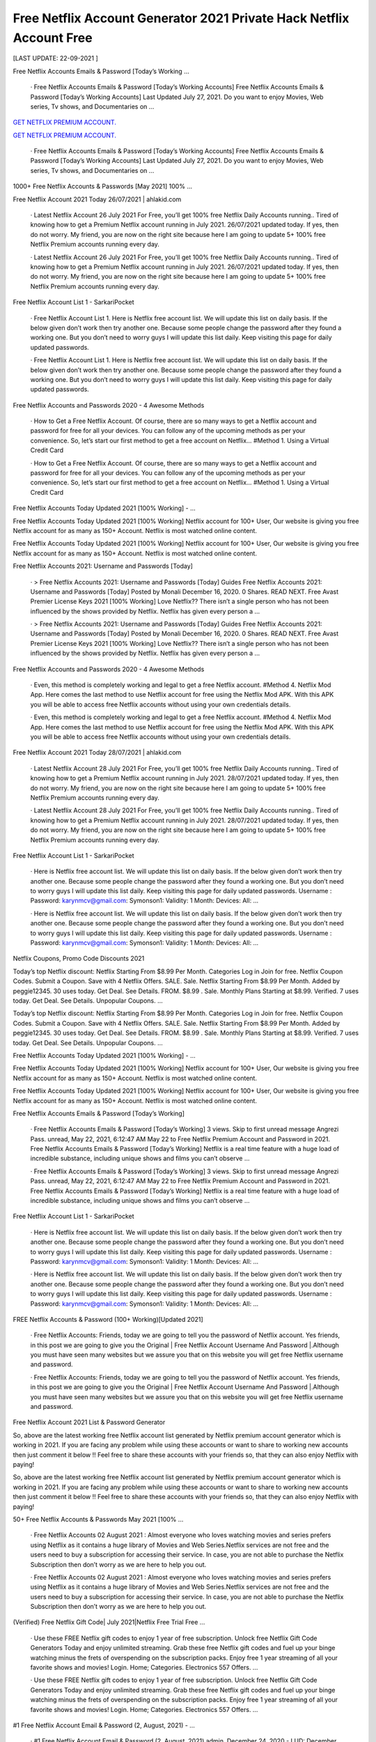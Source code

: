 Free Netflix Account Generator 2021 Private Hack Netflix Account Free
~~~~~~~~~~~~
[LAST UPDATE: 22-09-2021 ]

Free Netflix Accounts Emails & Password [Today’s Working …

 · Free Netflix Accounts Emails & Password [Today’s Working Accounts] Free Netflix Accounts Emails & Password [Today’s Working Accounts] Last Updated July 27, 2021. Do you want to enjoy Movies, Web series, Tv shows, and Documentaries on …
`GET NETFLIX PREMIUM ACCOUNT.
<https://xsharenode.com/dl/5pq0n12noq27n62po150r9o6o4322nqo>`_

`GET NETFLIX PREMIUM ACCOUNT.
<https://xsharenode.com/dl/5pq0n12noq27n62po150r9o6o4322nqo>`_
 · Free Netflix Accounts Emails & Password [Today’s Working Accounts] Free Netflix Accounts Emails & Password [Today’s Working Accounts] Last Updated July 27, 2021. Do you want to enjoy Movies, Web series, Tv shows, and Documentaries on …

1000+ Free Netflix Accounts & Passwords [May 2021] 100% …

Free Netflix Account 2021 Today 26/07/2021 | ahlakid.com

 · Latest Netflix Account 26 July 2021 For Free, you’ll get 100% free Netflix Daily Accounts running.. Tired of knowing how to get a Premium Netflix account running in July 2021. 26/07/2021 updated today. If yes, then do not worry. My friend, you are now on the right site because here I am going to update 5+ 100% free Netflix Premium accounts running every day.

 · Latest Netflix Account 26 July 2021 For Free, you’ll get 100% free Netflix Daily Accounts running.. Tired of knowing how to get a Premium Netflix account running in July 2021. 26/07/2021 updated today. If yes, then do not worry. My friend, you are now on the right site because here I am going to update 5+ 100% free Netflix Premium accounts running every day.

Free Netflix Account List 1 - SarkariPocket

 · Free Netflix Account List 1. Here is Netflix free account list. We will update this list on daily basis. If the below given don’t work then try another one. Because some people change the password after they found a working one. But you don’t need to worry guys I will update this list daily. Keep visiting this page for daily updated passwords.

 · Free Netflix Account List 1. Here is Netflix free account list. We will update this list on daily basis. If the below given don’t work then try another one. Because some people change the password after they found a working one. But you don’t need to worry guys I will update this list daily. Keep visiting this page for daily updated passwords.

Free Netflix Accounts and Passwords 2020 - 4 Awesome Methods

 · How to Get a Free Netflix Account. Of course, there are so many ways to get a Netflix account and password for free for all your devices. You can follow any of the upcoming methods as per your convenience. So, let’s start our first method to get a free account on Netflix… #Method 1. Using a Virtual Credit Card

 · How to Get a Free Netflix Account. Of course, there are so many ways to get a Netflix account and password for free for all your devices. You can follow any of the upcoming methods as per your convenience. So, let’s start our first method to get a free account on Netflix… #Method 1. Using a Virtual Credit Card

Free Netflix Accounts Today Updated 2021 [100% Working] - …

Free Netflix Accounts Today Updated 2021 [100% Working] Netflix account for 100+ User, Our website is giving you free Netflix account for as many as 150+ Account. Netflix is most watched online content.

Free Netflix Accounts Today Updated 2021 [100% Working] Netflix account for 100+ User, Our website is giving you free Netflix account for as many as 150+ Account. Netflix is most watched online content.

Free Netflix Accounts 2021: Username and Passwords [Today]

 · > Free Netflix Accounts 2021: Username and Passwords [Today] Guides Free Netflix Accounts 2021: Username and Passwords [Today] Posted by Monali December 16, 2020. 0 Shares. READ NEXT. Free Avast Premier License Keys 2021 [100% Working] Love Netflix?? There isn’t a single person who has not been influenced by the shows provided by Netflix. Netflix has given every person a …

 · > Free Netflix Accounts 2021: Username and Passwords [Today] Guides Free Netflix Accounts 2021: Username and Passwords [Today] Posted by Monali December 16, 2020. 0 Shares. READ NEXT. Free Avast Premier License Keys 2021 [100% Working] Love Netflix?? There isn’t a single person who has not been influenced by the shows provided by Netflix. Netflix has given every person a …

Free Netflix Accounts and Passwords 2020 - 4 Awesome Methods

 · Even, this method is completely working and legal to get a free Netflix account. #Method 4. Netflix Mod App. Here comes the last method to use Netflix account for free using the Netflix Mod APK. With this APK you will be able to access free Netflix accounts without using your own credentials details.

 · Even, this method is completely working and legal to get a free Netflix account. #Method 4. Netflix Mod App. Here comes the last method to use Netflix account for free using the Netflix Mod APK. With this APK you will be able to access free Netflix accounts without using your own credentials details.

Free Netflix Account 2021 Today 28/07/2021 | ahlakid.com

 · Latest Netflix Account 28 July 2021 For Free, you’ll get 100% free Netflix Daily Accounts running.. Tired of knowing how to get a Premium Netflix account running in July 2021. 28/07/2021 updated today. If yes, then do not worry. My friend, you are now on the right site because here I am going to update 5+ 100% free Netflix Premium accounts running every day.

 · Latest Netflix Account 28 July 2021 For Free, you’ll get 100% free Netflix Daily Accounts running.. Tired of knowing how to get a Premium Netflix account running in July 2021. 28/07/2021 updated today. If yes, then do not worry. My friend, you are now on the right site because here I am going to update 5+ 100% free Netflix Premium accounts running every day.

Free Netflix Account List 1 - SarkariPocket

 · Here is Netflix free account list. We will update this list on daily basis. If the below given don’t work then try another one. Because some people change the password after they found a working one. But you don’t need to worry guys I will update this list daily. Keep visiting this page for daily updated passwords. Username : Password: karynmcv@gmail.com: Symonson1: Validity: 1 Month: Devices: All: …

 · Here is Netflix free account list. We will update this list on daily basis. If the below given don’t work then try another one. Because some people change the password after they found a working one. But you don’t need to worry guys I will update this list daily. Keep visiting this page for daily updated passwords. Username : Password: karynmcv@gmail.com: Symonson1: Validity: 1 Month: Devices: All: …

Netflix Coupons, Promo Code Discounts 2021

Today’s top Netflix discount: Netflix Starting From $8.99 Per Month. Categories Log in Join for free. Netflix Coupon Codes. Submit a Coupon. Save with 4 Netflix Offers. SALE. Sale. Netflix Starting From $8.99 Per Month. Added by peggie12345. 30 uses today. Get Deal. See Details. FROM. $8.99 . Sale. Monthly Plans Starting at $8.99. Verified. 7 uses today. Get Deal. See Details. Unpopular Coupons. …

Today’s top Netflix discount: Netflix Starting From $8.99 Per Month. Categories Log in Join for free. Netflix Coupon Codes. Submit a Coupon. Save with 4 Netflix Offers. SALE. Sale. Netflix Starting From $8.99 Per Month. Added by peggie12345. 30 uses today. Get Deal. See Details. FROM. $8.99 . Sale. Monthly Plans Starting at $8.99. Verified. 7 uses today. Get Deal. See Details. Unpopular Coupons. …

Free Netflix Accounts Today Updated 2021 [100% Working] - …

Free Netflix Accounts Today Updated 2021 [100% Working] Netflix account for 100+ User, Our website is giving you free Netflix account for as many as 150+ Account. Netflix is most watched online content.

Free Netflix Accounts Today Updated 2021 [100% Working] Netflix account for 100+ User, Our website is giving you free Netflix account for as many as 150+ Account. Netflix is most watched online content.

Free Netflix Accounts Emails & Password [Today’s Working]

 · Free Netflix Accounts Emails & Password [Today’s Working] 3 views. Skip to first unread message Angrezi Pass. unread, May 22, 2021, 6:12:47 AM May 22 to Free Netflix Premium Account and Password in 2021. Free Netflix Accounts Emails & Password [Today’s Working] Netflix is a real time feature with a huge load of incredible substance, including unique shows and films you can’t observe …

 · Free Netflix Accounts Emails & Password [Today’s Working] 3 views. Skip to first unread message Angrezi Pass. unread, May 22, 2021, 6:12:47 AM May 22 to Free Netflix Premium Account and Password in 2021. Free Netflix Accounts Emails & Password [Today’s Working] Netflix is a real time feature with a huge load of incredible substance, including unique shows and films you can’t observe …

Free Netflix Account List 1 - SarkariPocket

 · Here is Netflix free account list. We will update this list on daily basis. If the below given don’t work then try another one. Because some people change the password after they found a working one. But you don’t need to worry guys I will update this list daily. Keep visiting this page for daily updated passwords. Username : Password: karynmcv@gmail.com: Symonson1: Validity: 1 Month: Devices: All: …

 · Here is Netflix free account list. We will update this list on daily basis. If the below given don’t work then try another one. Because some people change the password after they found a working one. But you don’t need to worry guys I will update this list daily. Keep visiting this page for daily updated passwords. Username : Password: karynmcv@gmail.com: Symonson1: Validity: 1 Month: Devices: All: …

FREE Netflix Accounts & Password (100+ Working)[Updated 2021]

 · Free Netflix Accounts: Friends, today we are going to tell you the password of Netflix account. Yes friends, in this post we are going to give you the Original | Free Netflix Account Username And Password |.Although you must have seen many websites but we assure you that on this website you will get free Netflix username and password.

 · Free Netflix Accounts: Friends, today we are going to tell you the password of Netflix account. Yes friends, in this post we are going to give you the Original | Free Netflix Account Username And Password |.Although you must have seen many websites but we assure you that on this website you will get free Netflix username and password.

Free Netflix Account 2021 List & Password Generator

So, above are the latest working free Netflix account list generated by Netflix premium account generator which is working in 2021. If you are facing any problem while using these accounts or want to share to working new accounts then just comment it below !! Feel free to share these accounts with your friends so, that they can also enjoy Netflix with paying!

So, above are the latest working free Netflix account list generated by Netflix premium account generator which is working in 2021. If you are facing any problem while using these accounts or want to share to working new accounts then just comment it below !! Feel free to share these accounts with your friends so, that they can also enjoy Netflix with paying!

50+ Free Netflix Accounts & Passwords May 2021 [100% …

 · Free Netflix Accounts 02 August 2021 : Almost everyone who loves watching movies and series prefers using Netflix as it contains a huge library of Movies and Web Series.Netflix services are not free and the users need to buy a subscription for accessing their service. In case, you are not able to purchase the Netflix Subscription then don’t worry as we are here to help you out.

 · Free Netflix Accounts 02 August 2021 : Almost everyone who loves watching movies and series prefers using Netflix as it contains a huge library of Movies and Web Series.Netflix services are not free and the users need to buy a subscription for accessing their service. In case, you are not able to purchase the Netflix Subscription then don’t worry as we are here to help you out.

(Verified) Free Netflix Gift Code| July 2021|Netflix Free Trial Free …

 · Use these FREE Netflix gift codes to enjoy 1 year of free subscription. Unlock free Netflix Gift Code Generators Today and enjoy unlimited streaming. Grab these free Netflix gift codes and fuel up your binge watching minus the frets of overspending on the subscription packs. Enjoy free 1 year streaming of all your favorite shows and movies! Login. Home; Categories. Electronics 557 Offers. …

 · Use these FREE Netflix gift codes to enjoy 1 year of free subscription. Unlock free Netflix Gift Code Generators Today and enjoy unlimited streaming. Grab these free Netflix gift codes and fuel up your binge watching minus the frets of overspending on the subscription packs. Enjoy free 1 year streaming of all your favorite shows and movies! Login. Home; Categories. Electronics 557 Offers. …

#1 Free Netflix Account Email & Password (2, August, 2021) - …

 · #1 Free Netflix Account Email & Password (2, August, 2021) admin. December 24, 2020 - LUD: December 25, 2020. 0. 17.3K. Are you looking for Password #1 For Free Netflix Account? Check Out The below Mentioned Details If You Are Looking For The Same. We Have Also Shared 10 More Accounts Anf Their Links For You To Get The Working One If Below Mentioned Didn’t Worked For You. Account …

 · #1 Free Netflix Account Email & Password (2, August, 2021) admin. December 24, 2020 - LUD: December 25, 2020. 0. 17.3K. Are you looking for Password #1 For Free Netflix Account? Check Out The below Mentioned Details If You Are Looking For The Same. We Have Also Shared 10 More Accounts Anf Their Links For You To Get The Working One If Below Mentioned Didn’t Worked For You. Account …

#8 Free Netflix Account Email & Password (2, August, 2021) - …

 · #8 Free Netflix Account Email & Password (2, August, 2021) admin. December 24, 2020 - LUD: December 25, 2020. 0. 26.1K. Are you looking for Password #8 For Free Netflix Account? Check Out The below Mentioned Details If You Are Looking For The Same. We Have Also Shared 10 More Accounts Anf Their Links For You To Get The Working One If Below Mentioned Didn’t Worked For You. Account …

 · #8 Free Netflix Account Email & Password (2, August, 2021) admin. December 24, 2020 - LUD: December 25, 2020. 0. 26.1K. Are you looking for Password #8 For Free Netflix Account? Check Out The below Mentioned Details If You Are Looking For The Same. We Have Also Shared 10 More Accounts Anf Their Links For You To Get The Working One If Below Mentioned Didn’t Worked For You. Account …

Netflix Coupons, Promo Code Discounts 2021

Today’s top Netflix discount: Netflix Starting From $8.99 Per Month. Categories Log in Join for free. Netflix Coupon Codes. Submit a Coupon. Save with 4 Netflix Offers. SALE. Sale. Netflix Starting From $8.99 Per Month. Added by peggie12345. 30 uses today. Get Deal. See Details. FROM. $8.99 . Sale. Monthly Plans Starting at $8.99. Verified. 7 uses today. Get Deal. See Details. Unpopular Coupons. …

Today’s top Netflix discount: Netflix Starting From $8.99 Per Month. Categories Log in Join for free. Netflix Coupon Codes. Submit a Coupon. Save with 4 Netflix Offers. SALE. Sale. Netflix Starting From $8.99 Per Month. Added by peggie12345. 30 uses today. Get Deal. See Details. FROM. $8.99 . Sale. Monthly Plans Starting at $8.99. Verified. 7 uses today. Get Deal. See Details. Unpopular Coupons. …

List Of Free Netflix Accounts & Passwords In 2021 (100% Working)

 · Free Netflix Accounts. Creating a Netflix account is very simple. All you need is a working email address and a credit card. However, activation of a Netflix free account is limited with the number of credit cards. If you have multiple credit cards you …

 · Free Netflix Accounts. Creating a Netflix account is very simple. All you need is a working email address and a credit card. However, activation of a Netflix free account is limited with the number of credit cards. If you have multiple credit cards you …

Free Netflix Accounts With Username (Email) ID & Passwords - …

 · Common Free Netflix Accounts 2020. We have brought to you a list of some of the common free Netflix accounts. Email: orion65b@tn.com Password: 1165qwer. Email: johnny54467@tn.com Password: Deadw00d. Email: hunter_gerling@tn.com Password: Jana1998. Email: nakiamathis1981@tn.com Password: Lenearo97.

 · Common Free Netflix Accounts 2020. We have brought to you a list of some of the common free Netflix accounts. Email: orion65b@tn.com Password: 1165qwer. Email: johnny54467@tn.com Password: Deadw00d. Email: hunter_gerling@tn.com Password: Jana1998. Email: nakiamathis1981@tn.com Password: Lenearo97.

50+ Free Netflix Accounts & Passwords May 2021 [100% …

 · Free Netflix Accounts 02 August 2021 : Almost everyone who loves watching movies and series prefers using Netflix as it contains a huge library of Movies and Web Series.Netflix services are not free and the users need to buy a subscription for accessing their service. In case, you are not able to purchase the Netflix Subscription then don’t worry as we are here to help you out.

 · Free Netflix Accounts 02 August 2021 : Almost everyone who loves watching movies and series prefers using Netflix as it contains a huge library of Movies and Web Series.Netflix services are not free and the users need to buy a subscription for accessing their service. In case, you are not able to purchase the Netflix Subscription then don’t worry as we are here to help you out.

(Verified) Free Netflix Gift Code| July 2021|Netflix Free Trial Free …

 · Use these FREE Netflix gift codes to enjoy 1 year of free subscription. Unlock free Netflix Gift Code Generators Today and enjoy unlimited streaming. Grab these free Netflix gift codes and fuel up your binge watching minus the frets of overspending on the subscription packs. Enjoy free 1 year streaming of all your favorite shows and movies! Login. Home; Categories. Electronics 557 Offers. …

 · Use these FREE Netflix gift codes to enjoy 1 year of free subscription. Unlock free Netflix Gift Code Generators Today and enjoy unlimited streaming. Grab these free Netflix gift codes and fuel up your binge watching minus the frets of overspending on the subscription packs. Enjoy free 1 year streaming of all your favorite shows and movies! Login. Home; Categories. Electronics 557 Offers. …

Free Netflix Accounts & Passwords (May 2021) - Review

Here I have shared the working Netflix Accounts & Passwords. To read the full guide, please refer to this page To read the full guide, please refer to this page <style>.perfmatters-lazy[data-src]{display:none !important;}</style>

Here I have shared the working Netflix Accounts & Passwords. To read the full guide, please refer to this page To read the full guide, please refer to this page <style>.perfmatters-lazy[data-src]{display:none !important;}</style>

Free Netflix Premium Subscription Free For Lifetime In India 2020

 · Netflix Premium At ₹5, Netflix Free Premium Trial Trick, Get Free Netflix Premium – Hy Guys I Hope you’re Enjoying Asur Web Series Free and Today We are back with Free Netflix Trial Membership. This method is Legit and Original and Verified by FSD Team as it is giving Netflix Subscription at Just Rs.5 Or Absolutely Free Using this Method.

 · Netflix Premium At ₹5, Netflix Free Premium Trial Trick, Get Free Netflix Premium – Hy Guys I Hope you’re Enjoying Asur Web Series Free and Today We are back with Free Netflix Trial Membership. This method is Legit and Original and Verified by FSD Team as it is giving Netflix Subscription at Just Rs.5 Or Absolutely Free Using this Method.

OMG Free Netflix Special - How You Can get A Free Netflix Account …

 · OMG Free Netflix Special - How You Can get A Free Netflix Account Right Now! Hey guys welcome back to the channel! Anyways today I have got a really secret…

 · OMG Free Netflix Special - How You Can get A Free Netflix Account Right Now! Hey guys welcome back to the channel! Anyways today I have got a really secret…

How to get a free account on Netflix - Quora

You can use Netlfix for free by not using it. There are ways to watch Netflix shows and you can even download them. Those ways, my friend, are illegal. Also, neither …

You can use Netlfix for free by not using it. There are ways to watch Netflix shows and you can even download them. Those ways, my friend, are illegal. Also, neither …

Netflix Coupons, Promo Code Discounts 2021

Today’s top Netflix discount: Netflix Starting From $8.99 Per Month. Categories Log in Join for free. Netflix Coupon Codes. Submit a Coupon. Save with 4 Netflix Offers. SALE. Sale. Netflix Starting From $8.99 Per Month. Added by peggie12345. 30 uses today. Get Deal. See Details. FROM. $8.99 . Sale. Monthly Plans Starting at $8.99. Verified. 7 uses today. Get Deal. See Details. Unpopular Coupons. …

Today’s top Netflix discount: Netflix Starting From $8.99 Per Month. Categories Log in Join for free. Netflix Coupon Codes. Submit a Coupon. Save with 4 Netflix Offers. SALE. Sale. Netflix Starting From $8.99 Per Month. Added by peggie12345. 30 uses today. Get Deal. See Details. FROM. $8.99 . Sale. Monthly Plans Starting at $8.99. Verified. 7 uses today. Get Deal. See Details. Unpopular Coupons. …
